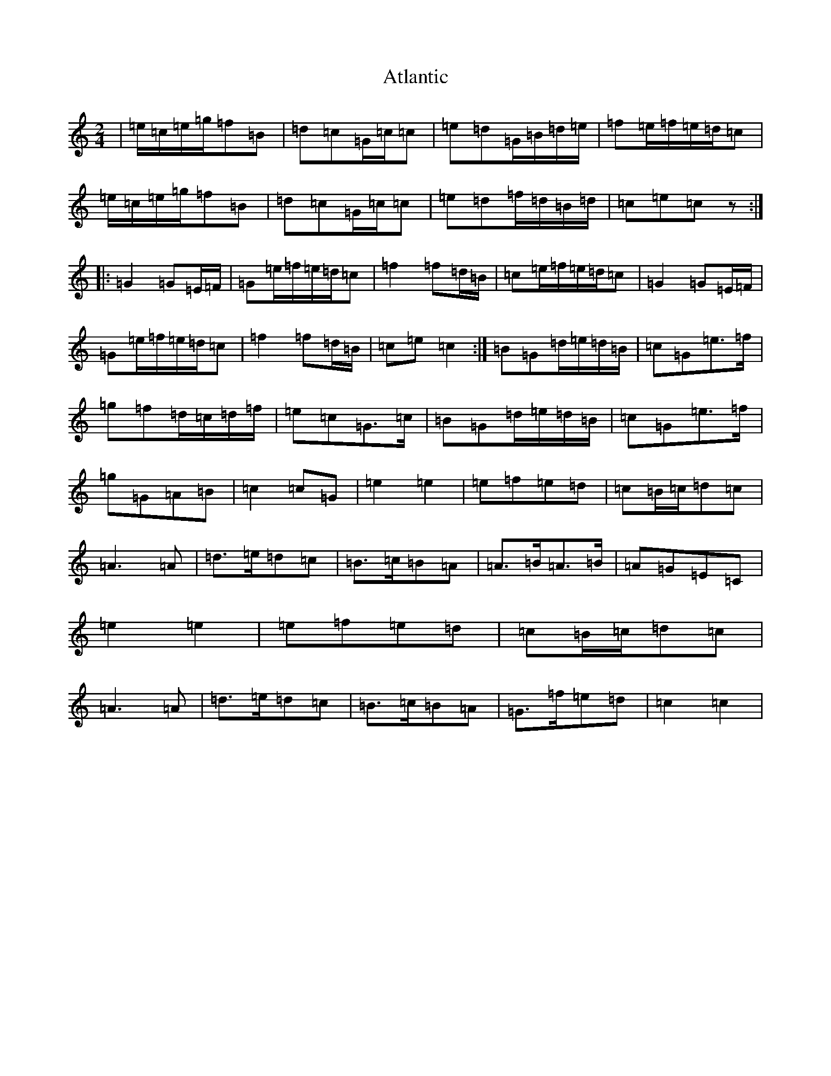 X: 1059
T: Atlantic
S: https://thesession.org/tunes/1809#setting1809
R: polka
M:2/4
L:1/8
K: C Major
|=e/2=c/2=e/2=g/2=f=B|=d=c=G/2=c/2=c|=e=d=G/2=B/2=d/2=e/2|=f=e/2=f/2=e/2=d/2=c|=e/2=c/2=e/2=g/2=f=B|=d=c=G/2=c/2=c|=e=d=f/2=d/2=B/2=d/2|=c=e=cz:||:=G2=G=E/2=F/2|=G=e/2=f/2=e/2=d/2=c|=f2=f=d/2=B/2|=c=e/2=f/2=e/2=d/2=c|=G2=G=E/2=F/2|=G=e/2=f/2=e/2=d/2=c|=f2=f=d/2=B/2|=c=e=c2:|=B=G=d/2=e/2=d/2=B/2|=c=G=e>=f|=g=f=d/2=c/2=d/2=f/2|=e=c=G>=c|=B=G=d/2=e/2=d/2=B/2|=c=G=e>=f|=g=G=A=B|=c2=c=G|=e2=e2|=e=f=e=d|=c=B/2=c/2=d=c|=A3=A|=d>=e=d=c|=B>=c=B=A|=A>=B=A>=B|=A=G=E=C|=e2=e2|=e=f=e=d|=c=B/2=c/2=d=c|=A3=A|=d>=e=d=c|=B>=c=B=A|=G>=f=e=d|=c2=c2|